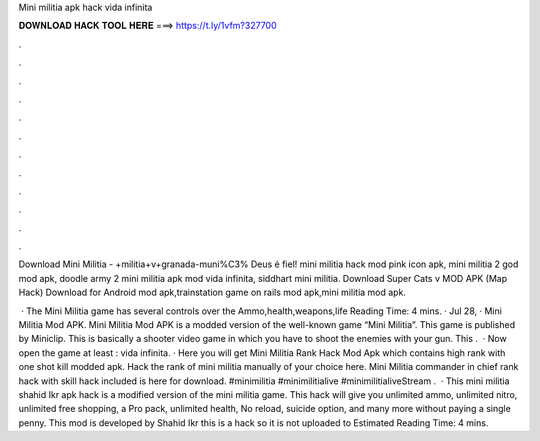 Mini militia apk hack vida infinita



𝐃𝐎𝐖𝐍𝐋𝐎𝐀𝐃 𝐇𝐀𝐂𝐊 𝐓𝐎𝐎𝐋 𝐇𝐄𝐑𝐄 ===> https://t.ly/1vfm?327700



.



.



.



.



.



.



.



.



.



.



.



.

Download Mini Militia - +militia+v+granada-muni%C3% Deus é fiel! mini militia hack mod pink icon apk, mini militia 2 god mod apk, doodle army 2 mini militia apk mod vida infinita, siddhart mini militia. Download Super Cats v MOD APK (Map Hack) Download for Android mod apk,trainstation game on rails mod apk,mini militia mod apk.

 · The Mini Militia game has several controls over the Ammo,health,weapons,life  Reading Time: 4 mins. · Jul 28, · Mini Militia Mod APK. Mini Militia Mod APK is a modded version of the well-known game “Mini Militia”. This game is published by Miniclip. This is basically a shooter video game in which you have to shoot the enemies with your gun. This .  · Now open the game at least : vida infinita. · Here you will get Mini Militia Rank Hack Mod Apk which contains high rank with one shot kill modded apk. Hack the rank of mini militia manually of your choice here. Mini Militia commander in chief rank hack with skill hack included is here for download. #minimilitia #minimilitialive #minimilitialiveStream .  · This mini militia shahid Ikr apk hack is a modified version of the mini militia game. This hack will give you unlimited ammo, unlimited nitro, unlimited free shopping, a Pro pack, unlimited health, No reload, suicide option, and many more without paying a single penny. This mod is developed by Shahid Ikr this is a hack so it is not uploaded to Estimated Reading Time: 4 mins.
